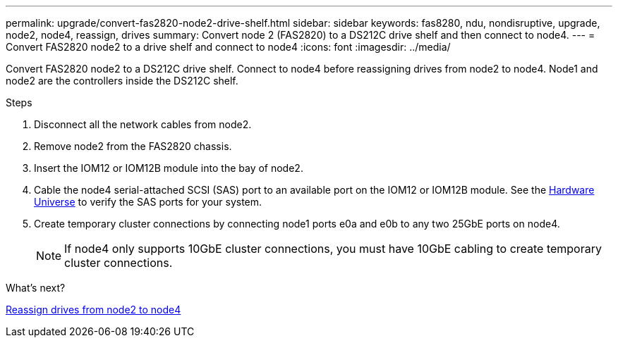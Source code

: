 ---
permalink: upgrade/convert-fas2820-node2-drive-shelf.html
sidebar: sidebar
keywords: fas8280, ndu, nondisruptive, upgrade, node2, node4, reassign, drives
summary: Convert node 2 (FAS2820) to a DS212C drive shelf and then connect to node4.
---
= Convert FAS2820 node2 to a drive shelf and connect to node4
:icons: font
:imagesdir: ../media/

[.lead]
Convert FAS2820 node2 to a DS212C drive shelf. Connect to node4 before reassigning drives from node2 to node4. Node1 and node2 are the controllers inside the DS212C shelf.

.Steps
. Disconnect all the network cables from node2.
. Remove node2 from the FAS2820 chassis.
. Insert the IOM12 or IOM12B module into the bay of node2.
. Cable the node4 serial-attached SCSI (SAS) port to an available port on the IOM12 or IOM12B module. See the link:https://hwu.netapp.com[Hardware Universe^] to verify the SAS ports for your system. 

. Create temporary cluster connections by connecting node1 ports e0a and e0b to any two 25GbE ports on node4.
+
NOTE: If node4 only supports 10GbE cluster connections, you must have 10GbE cabling to create temporary cluster connections.


.What's next?

link:reassign-fas2820-node2-drives.html[Reassign drives from node2 to node4]

// 2023 Oct 12, AFFFASDOC-64